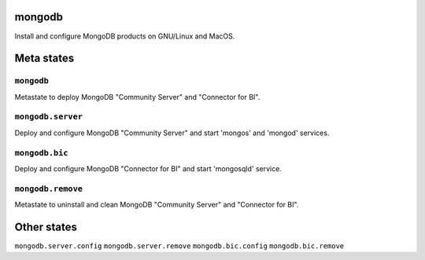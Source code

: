 mongodb
=======

Install and configure MongoDB products on GNU/Linux and MacOS.

Meta states
================

``mongodb``
-----------

Metastate to deploy MongoDB "Community Server" and "Connector for BI".

``mongodb.server``
-------------------

Deploy and configure MongoDB "Community Server" and start 'mongos' and 'mongod' services.

``mongodb.bic``
-------------------

Deploy and configure MongoDB "Connector for BI" and start 'mongosqld' service.

``mongodb.remove``
-----------

Metastate to uninstall and clean  MongoDB "Community Server" and "Connector for BI".


Other states
================

``mongodb.server.config``
``mongodb.server.remove``
``mongodb.bic.config``
``mongodb.bic.remove``

.. vim: fenc=utf-8 spell spl=en cc=100 tw=99 fo=want sts=2 sw=2 et
